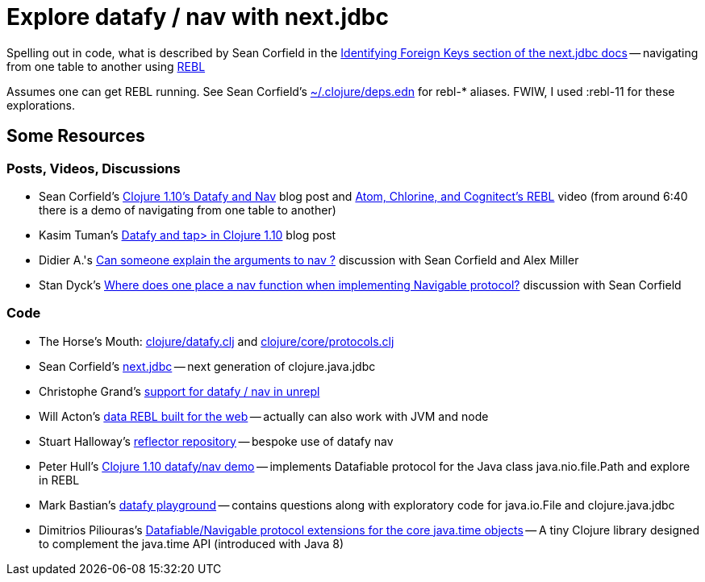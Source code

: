 = Explore datafy / nav with next.jdbc

Spelling out in code, what is described by Sean Corfield in the https://github.com/seancorfield/next-jdbc/blob/master/doc/datafy-nav-and-schema.md#user-content-identifying-foreign-keys[Identifying Foreign Keys section of the next.jdbc docs] -- navigating from one table to another using https://github.com/cognitect-labs/REBL-distro[REBL]

Assumes one can get REBL running.  See Sean Corfield's https://github.com/seancorfield/dot-clojure[~/.clojure/deps.edn] for rebl-* aliases.  FWIW, I used :rebl-11 for these explorations.

== Some Resources

=== Posts, Videos, Discussions

* Sean Corfield's https://corfield.org/blog/2018/12/03/datafy-nav/[Clojure 1.10's Datafy and Nav] blog post and https://www.youtube.com/watch?v=ZhzMoEz4j1k[Atom, Chlorine, and Cognitect's REBL] video (from around 6:40 there is a demo of navigating from one table to another)
* Kasim Tuman's https://www.birkey.co/2018-10-26-datafy-and-tap%3E-in-clojure-1.10.html[Datafy and tap> in Clojure 1.10] blog post
* Didier A.'s https://ask.clojure.org/index.php/8550/can-someone-explain-the-arguments-to-nav[Can someone explain the arguments to nav ?] discussion with Sean Corfield and Alex Miller
* Stan Dyck's https://ask.clojure.org/index.php/9073/where-does-place-function-implementing-navigable-protocol[Where does one place a nav function when implementing Navigable protocol?] discussion with Sean Corfield

=== Code

* The Horse's Mouth: https://github.com/clojure/clojure/blob/master/src/clj/clojure/datafy.clj[clojure/datafy.clj] and https://github.com/clojure/clojure/blob/master/src/clj/clojure/core/protocols.clj[clojure/core/protocols.clj]
* Sean Corfield's https://github.com/seancorfield/next-jdbc[next.jdbc] -- next generation of clojure.java.jdbc
* Christophe Grand's https://github.com/Unrepl/unrepl/commit/ea92a94bbcc7355a8db1671f385026cbe98d3342[support for datafy / nav in unrepl]
* Will Acton's https://github.com/Lokeh/punk[data REBL built for the web] -- actually can also work with JVM and node
* Stuart Halloway's https://github.com/stuarthalloway/reflector[reflector repository] -- bespoke use of datafy nav
* Peter Hull's https://github.com/pedro-w/nav-demo[Clojure 1.10 datafy/nav demo] -- implements Datafiable protocol for the Java class java.nio.file.Path and explore in REBL
* Mark Bastian's https://github.com/markbastian/datafy-playground/[datafy playground] -- contains questions along with exploratory code for java.io.File and clojure.java.jdbc
* Dimitrios Piliouras's https://github.com/jimpil/jedi-time[Datafiable/Navigable protocol extensions for the core java.time objects] -- A tiny Clojure library designed to complement the java.time API (introduced with Java 8)
